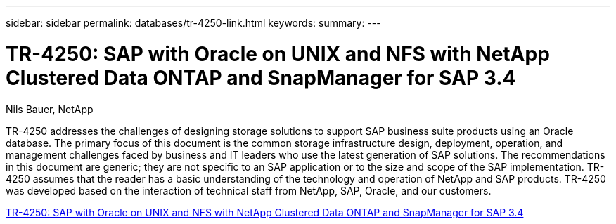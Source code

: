---
sidebar: sidebar
permalink: databases/tr-4250-link.html
keywords: 
summary: 
---

= TR-4250: SAP with Oracle on UNIX and NFS with NetApp Clustered Data ONTAP and SnapManager for SAP 3.4
:hardbreaks:
:nofooter:
:icons: font
:linkattrs:
:imagesdir: ./../media/

Nils Bauer, NetApp

TR-4250 addresses the challenges of designing storage solutions to support SAP business suite products using an Oracle database. The primary focus of this document is the common storage infrastructure design, deployment, operation, and management challenges faced by business and IT leaders who use the latest generation of SAP solutions. The recommendations in this document are generic; they are not specific to an SAP application or to the size and scope of the SAP implementation. TR-4250 assumes that the reader has a basic understanding of the technology and operation of NetApp and SAP products. TR-4250 was developed based on the interaction of technical staff from NetApp, SAP, Oracle, and our customers.
 
link:https://www.netapp.com/pdf.html?item=/media/19525-tr-4250.pdf[TR-4250: SAP with Oracle on UNIX and NFS with NetApp Clustered Data ONTAP and SnapManager for SAP 3.4^]